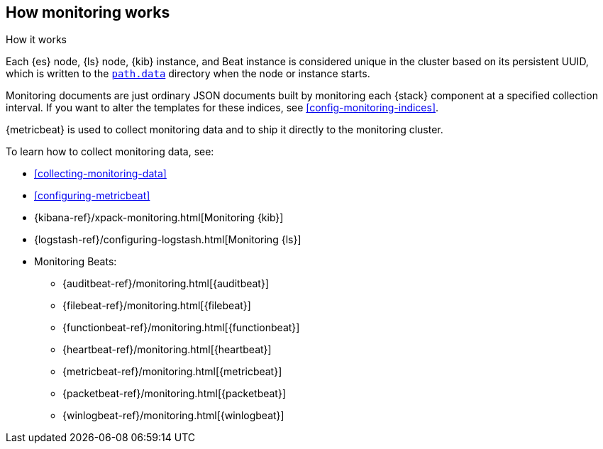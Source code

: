 [role="xpack"]
[[how-monitoring-works]]
== How monitoring works
++++
<titleabbrev>How it works</titleabbrev>
++++

Each {es} node, {ls} node, {kib} instance, and Beat instance is considered
unique in the cluster based on its persistent UUID, which is written to the
<<path-settings,`path.data`>> directory when the node or instance starts.

Monitoring documents are just ordinary JSON documents built by monitoring each
{stack} component at a specified collection interval. If you want to alter the
templates for these indices, see <<config-monitoring-indices>>.

{metricbeat} is used to collect monitoring data and to ship it directly to the
monitoring cluster.

To learn how to collect monitoring data, see:

* <<collecting-monitoring-data>>
* <<configuring-metricbeat>>
* {kibana-ref}/xpack-monitoring.html[Monitoring {kib}]
* {logstash-ref}/configuring-logstash.html[Monitoring {ls}]
* Monitoring Beats:
** {auditbeat-ref}/monitoring.html[{auditbeat}]
** {filebeat-ref}/monitoring.html[{filebeat}]
** {functionbeat-ref}/monitoring.html[{functionbeat}]
** {heartbeat-ref}/monitoring.html[{heartbeat}]
** {metricbeat-ref}/monitoring.html[{metricbeat}]
** {packetbeat-ref}/monitoring.html[{packetbeat}]
** {winlogbeat-ref}/monitoring.html[{winlogbeat}]
